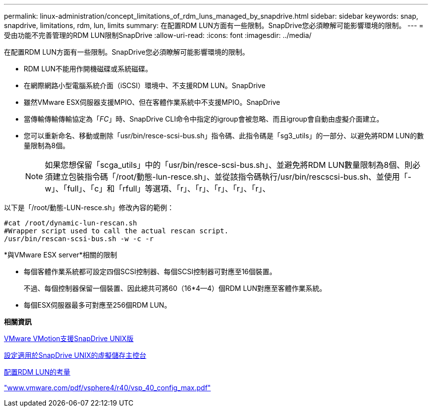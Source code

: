 ---
permalink: linux-administration/concept_limitations_of_rdm_luns_managed_by_snapdrive.html 
sidebar: sidebar 
keywords: snap, snapdrive, limitations, rdm, lun, limits 
summary: 在配置RDM LUN方面有一些限制。SnapDrive您必須瞭解可能影響環境的限制。 
---
= 受由功能不完善管理的RDM LUN限制SnapDrive
:allow-uri-read: 
:icons: font
:imagesdir: ../media/


[role="lead"]
在配置RDM LUN方面有一些限制。SnapDrive您必須瞭解可能影響環境的限制。

* RDM LUN不能用作開機磁碟或系統磁碟。
* 在網際網路小型電腦系統介面（iSCSI）環境中、不支援RDM LUN。SnapDrive
* 雖然VMware ESX伺服器支援MPIO、但在客體作業系統中不支援MPIO。SnapDrive
* 當傳輸傳輸傳輸協定為「_FC_」時、SnapDrive CLI命令中指定的igroup會被忽略、而且igroup會自動由虛擬介面建立。
* 您可以重新命名、移動或刪除「usr/bin/resce-scsi-bus.sh」指令碼、此指令碼是「sg3_utils」的一部分、以避免將RDM LUN的數量限制為8個。
+

NOTE: 如果您想保留「scga_utils」中的「usr/bin/resce-scsi-bus.sh」、並避免將RDM LUN數量限制為8個、則必須建立包裝指令碼「/root/動態-lun-resce.sh」、並從該指令碼執行/usr/bin/rescscsi-bus.sh、並使用「-w」、「full」、「c」和「rfull」等選項、「r」、「r」、「r」、「r」、「r」、



以下是「/root/動態-LUN-resce.sh」修改內容的範例：

[listing]
----
#cat /root/dynamic-lun-rescan.sh
#Wrapper script used to call the actual rescan script.
/usr/bin/rescan-scsi-bus.sh -w -c -r
----
*與VMware ESX server*相關的限制

* 每個客體作業系統都可設定四個SCSI控制器、每個SCSI控制器可對應至16個裝置。
+
不過、每個控制器保留一個裝置、因此總共可將60（16*4--4）個RDM LUN對應至客體作業系統。

* 每個ESX伺服器最多可對應至256個RDM LUN。


*相關資訊*

xref:concept_storage_provisioning_for_rdm_luns.adoc[VMware VMotion支援SnapDrive UNIX版]

xref:task_configuring_virtual_storage_console_in_snapdrive_for_unix.adoc[設定適用於SnapDrive UNIX的虛擬儲存主控台]

xref:task_considerations_for_provisioning_rdm_luns.adoc[配置RDM LUN的考量]

http://www.vmware.com/pdf/vsphere4/r40/vsp_40_config_max.pdf["www.vmware.com/pdf/vsphere4/r40/vsp_40_config_max.pdf"]
